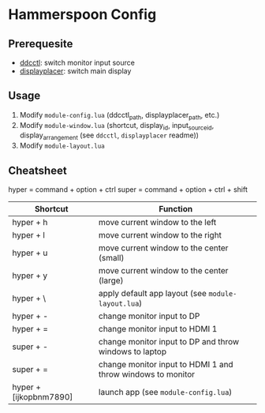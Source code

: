 * Hammerspoon Config

** Prerequesite

- [[https://github.com/kfix/ddcctl][ddcctl]]: switch monitor input source
- [[https://github.com/jakehilborn/displayplacer][displayplacer]]: switch main display

** Usage

1. Modify ~module-config.lua~ (ddcctl_path, displayplacer_path, etc.)
2. Modify ~module-window.lua~ (shortcut, display_id, input_source_id, display_arrangement (see =ddcctl=, =displayplacer= readme))
3. Modify ~module-layout.lua~

** Cheatsheet

hyper = command + option + ctrl
super = command + option + ctrl + shift

| Shortcut               | Function                                                    |
|------------------------+-------------------------------------------------------------|
| hyper + h              | move current window to the left                             |
| hyper + l              | move current window to the right                            |
| hyper + u              | move current window to the center (small)                   |
| hyper + y              | move current window to the center (large)                   |
| hyper + \              | apply default app layout (see ~module-layout.lua~)          |
|------------------------+-------------------------------------------------------------|
| hyper + -              | change monitor input to DP                                  |
| hyper + =              | change monitor input to HDMI 1                              |
| super + -              | change monitor input to DP and throw windows to laptop      |
| super + =              | change monitor input to HDMI 1 and throw windows to monitor |
|------------------------+-------------------------------------------------------------|
| hyper + [ijkopbnm7890] | launch app (see ~module-config.lua~)                        |
